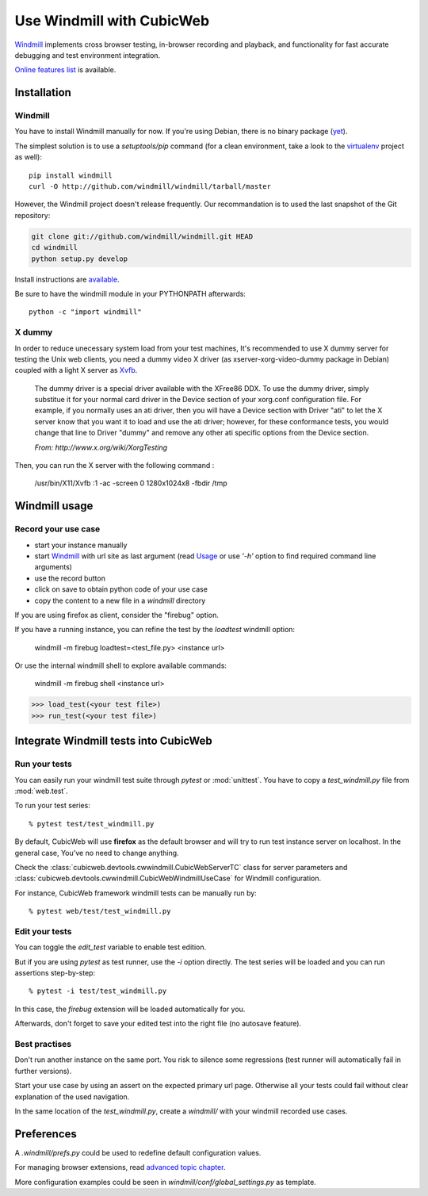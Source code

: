 ==========================
Use Windmill with CubicWeb
==========================

Windmill_ implements cross browser testing, in-browser recording and playback,
and functionality for fast accurate debugging and test environment integration.

.. _Windmill: http://www.getwindmill.com/

`Online features list <http://www.getwindmill.com/features>`_ is available.


Installation
============

Windmill
--------

You have to install Windmill manually for now. If you're using Debian, there is
no binary package (`yet <http://bugs.debian.org/cgi-bin/bugreport.cgi?bug=579109>`_).

The simplest solution is to use a *setuptools/pip* command (for a clean
environment, take a look to the `virtualenv
<http://pypi.python.org/pypi/virtualenv>`_ project as well)::

    pip install windmill
    curl -O http://github.com/windmill/windmill/tarball/master

However, the Windmill project doesn't release frequently. Our recommandation is
to used the last snapshot of the Git repository:

.. sourcecode:: bash

    git clone git://github.com/windmill/windmill.git HEAD
    cd windmill
    python setup.py develop

Install instructions are `available <http://wiki.github.com/windmill/windmill/installing>`_.

Be sure to have the windmill module in your PYTHONPATH afterwards::

    python -c "import windmill"

X dummy
-------

In order to reduce unecessary system load from your test machines, It's
recommended to use X dummy server for testing the Unix web clients, you need a
dummy video X driver (as xserver-xorg-video-dummy package in Debian) coupled
with a light X server as `Xvfb <http://en.wikipedia.org/wiki/Xvfb>`_.

    The dummy driver is a special driver available with the XFree86 DDX. To use
    the dummy driver, simply substitue it for your normal card driver in the
    Device section of your xorg.conf configuration file. For example, if you
    normally uses an ati driver, then you will have a Device section with
    Driver "ati" to let the X server know that you want it to load and use the
    ati driver; however, for these conformance tests, you would change that
    line to Driver "dummy" and remove any other ati specific options from the
    Device section.

    *From: http://www.x.org/wiki/XorgTesting*

Then, you can run the X server with the following command :

    /usr/bin/X11/Xvfb :1 -ac -screen 0 1280x1024x8 -fbdir /tmp


Windmill usage
==============

Record your use case
--------------------

- start your instance manually
- start Windmill_ with url site as last argument (read Usage_ or use *'-h'*
  option to find required command line arguments)
- use the record button
- click on save to obtain python code of your use case
- copy the content to a new file in a *windmill* directory

.. _Usage: http://wiki.github.com/windmill/windmill/running-tests

If you are using firefox as client, consider the "firebug" option.

If you have a running instance, you can refine the test by the *loadtest* windmill option:

    windmill -m firebug loadtest=<test_file.py> <instance url>

Or use the internal windmill shell to explore available commands:

    windmill -m firebug shell <instance url>

.. sourcecode:: python

    >>> load_test(<your test file>)
    >>> run_test(<your test file>)



Integrate Windmill tests into CubicWeb
======================================

Run your tests
--------------

You can easily run your windmill test suite through `pytest` or :mod:`unittest`.
You have to copy a *test_windmill.py* file from :mod:`web.test`.

To run your test series::

    % pytest test/test_windmill.py

By default, CubicWeb will use **firefox** as the default browser and will try
to run test instance server on localhost. In the general case, You've no need
to change anything.

Check the :class:`cubicweb.devtools.cwwindmill.CubicWebServerTC` class for server
parameters and :class:`cubicweb.devtools.cwwindmill.CubicWebWindmillUseCase` for
Windmill configuration.

For instance, CubicWeb framework windmill tests can be manually run by::

    % pytest web/test/test_windmill.py

Edit your tests
---------------

You can toggle the `edit_test` variable to enable test edition.

But if you are using `pytest` as test runner, use the `-i` option directly.
The test series will be loaded and you can run assertions step-by-step::

    % pytest -i test/test_windmill.py

In this case, the `firebug` extension will be loaded automatically for you.

Afterwards, don't forget to save your edited test into the right file (no autosave feature).

Best practises
--------------

Don't run another instance on the same port. You risk to silence some
regressions (test runner will automatically fail in further versions).

Start your use case by using an assert on the expected primary url page.
Otherwise all your tests could fail without clear explanation of the used
navigation.

In the same location of the *test_windmill.py*, create a *windmill/* with your
windmill recorded use cases.


Preferences
===========

A *.windmill/prefs.py* could be used to redefine default configuration values.

.. define CubicWeb preferences in the parent test case instead with a dedicated firefox profile

For managing browser extensions, read `advanced topic chapter
<http://wiki.github.com/windmill/windmill/advanced-topics>`_.

More configuration examples could be seen in *windmill/conf/global_settings.py*
as template.


